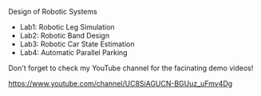 Design of Robotic Systems

#+OPTIONS: \n:t

  - Lab1: Robotic Leg Simulation
  - Lab2: Robotic Band Design
  - Lab3: Robotic Car State Estimation
  - Lab4: Automatic Parallel Parking



Don't forget to check my YouTube channel for the facinating demo videos!

https://www.youtube.com/channel/UC8SiAGUCN-BGUuz_uFmv4Dg
